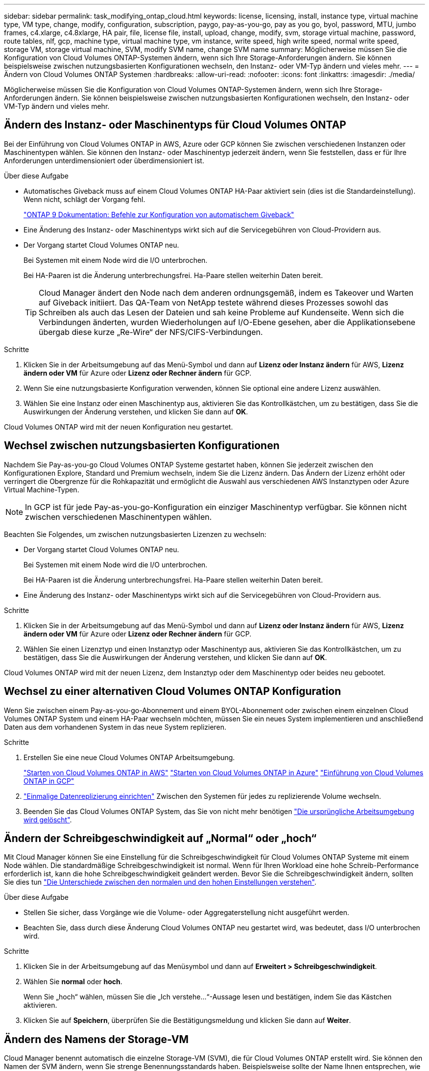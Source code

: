 ---
sidebar: sidebar 
permalink: task_modifying_ontap_cloud.html 
keywords: license, licensing, install, instance type, virtual machine type, VM type, change, modify, configuration, subscription, paygo, pay-as-you-go, pay as you go, byol, password, MTU, jumbo frames, c4.xlarge, c4.8xlarge, HA pair, file, license file, install, upload, change, modify, svm, storage virtual machine, password, route tables, nlf, gcp, machine type, virtual machine type, vm instance, write speed, high write speed, normal write speed, storage VM, storage virtual machine, SVM, modify SVM name, change SVM name 
summary: Möglicherweise müssen Sie die Konfiguration von Cloud Volumes ONTAP-Systemen ändern, wenn sich Ihre Storage-Anforderungen ändern. Sie können beispielsweise zwischen nutzungsbasierten Konfigurationen wechseln, den Instanz- oder VM-Typ ändern und vieles mehr. 
---
= Ändern von Cloud Volumes ONTAP Systemen
:hardbreaks:
:allow-uri-read: 
:nofooter: 
:icons: font
:linkattrs: 
:imagesdir: ./media/


[role="lead"]
Möglicherweise müssen Sie die Konfiguration von Cloud Volumes ONTAP-Systemen ändern, wenn sich Ihre Storage-Anforderungen ändern. Sie können beispielsweise zwischen nutzungsbasierten Konfigurationen wechseln, den Instanz- oder VM-Typ ändern und vieles mehr.



== Ändern des Instanz- oder Maschinentyps für Cloud Volumes ONTAP

Bei der Einführung von Cloud Volumes ONTAP in AWS, Azure oder GCP können Sie zwischen verschiedenen Instanzen oder Maschinentypen wählen. Sie können den Instanz- oder Maschinentyp jederzeit ändern, wenn Sie feststellen, dass er für Ihre Anforderungen unterdimensioniert oder überdimensioniert ist.

.Über diese Aufgabe
* Automatisches Giveback muss auf einem Cloud Volumes ONTAP HA-Paar aktiviert sein (dies ist die Standardeinstellung). Wenn nicht, schlägt der Vorgang fehl.
+
http://docs.netapp.com/ontap-9/topic/com.netapp.doc.dot-cm-hacg/GUID-3F50DE15-0D01-49A5-BEFD-D529713EC1FA.html["ONTAP 9 Dokumentation: Befehle zur Konfiguration von automatischem Giveback"^]

* Eine Änderung des Instanz- oder Maschinentyps wirkt sich auf die Servicegebühren von Cloud-Providern aus.
* Der Vorgang startet Cloud Volumes ONTAP neu.
+
Bei Systemen mit einem Node wird die I/O unterbrochen.

+
Bei HA-Paaren ist die Änderung unterbrechungsfrei. Ha-Paare stellen weiterhin Daten bereit.

+

TIP: Cloud Manager ändert den Node nach dem anderen ordnungsgemäß, indem es Takeover und Warten auf Giveback initiiert. Das QA-Team von NetApp testete während dieses Prozesses sowohl das Schreiben als auch das Lesen der Dateien und sah keine Probleme auf Kundenseite. Wenn sich die Verbindungen änderten, wurden Wiederholungen auf I/O-Ebene gesehen, aber die Applikationsebene übergab diese kurze „Re-Wire“ der NFS/CIFS-Verbindungen.



.Schritte
. Klicken Sie in der Arbeitsumgebung auf das Menü-Symbol und dann auf *Lizenz oder Instanz ändern* für AWS, *Lizenz ändern oder VM* für Azure oder *Lizenz oder Rechner ändern* für GCP.
. Wenn Sie eine nutzungsbasierte Konfiguration verwenden, können Sie optional eine andere Lizenz auswählen.
. Wählen Sie eine Instanz oder einen Maschinentyp aus, aktivieren Sie das Kontrollkästchen, um zu bestätigen, dass Sie die Auswirkungen der Änderung verstehen, und klicken Sie dann auf *OK*.


Cloud Volumes ONTAP wird mit der neuen Konfiguration neu gestartet.



== Wechsel zwischen nutzungsbasierten Konfigurationen

Nachdem Sie Pay-as-you-go Cloud Volumes ONTAP Systeme gestartet haben, können Sie jederzeit zwischen den Konfigurationen Explore, Standard und Premium wechseln, indem Sie die Lizenz ändern. Das Ändern der Lizenz erhöht oder verringert die Obergrenze für die Rohkapazität und ermöglicht die Auswahl aus verschiedenen AWS Instanztypen oder Azure Virtual Machine-Typen.


NOTE: In GCP ist für jede Pay-as-you-go-Konfiguration ein einziger Maschinentyp verfügbar. Sie können nicht zwischen verschiedenen Maschinentypen wählen.

Beachten Sie Folgendes, um zwischen nutzungsbasierten Lizenzen zu wechseln:

* Der Vorgang startet Cloud Volumes ONTAP neu.
+
Bei Systemen mit einem Node wird die I/O unterbrochen.

+
Bei HA-Paaren ist die Änderung unterbrechungsfrei. Ha-Paare stellen weiterhin Daten bereit.

* Eine Änderung des Instanz- oder Maschinentyps wirkt sich auf die Servicegebühren von Cloud-Providern aus.


.Schritte
. Klicken Sie in der Arbeitsumgebung auf das Menü-Symbol und dann auf *Lizenz oder Instanz ändern* für AWS, *Lizenz ändern oder VM* für Azure oder *Lizenz oder Rechner ändern* für GCP.
. Wählen Sie einen Lizenztyp und einen Instanztyp oder Maschinentyp aus, aktivieren Sie das Kontrollkästchen, um zu bestätigen, dass Sie die Auswirkungen der Änderung verstehen, und klicken Sie dann auf *OK*.


Cloud Volumes ONTAP wird mit der neuen Lizenz, dem Instanztyp oder dem Maschinentyp oder beides neu gebootet.



== Wechsel zu einer alternativen Cloud Volumes ONTAP Konfiguration

Wenn Sie zwischen einem Pay-as-you-go-Abonnement und einem BYOL-Abonnement oder zwischen einem einzelnen Cloud Volumes ONTAP System und einem HA-Paar wechseln möchten, müssen Sie ein neues System implementieren und anschließend Daten aus dem vorhandenen System in das neue System replizieren.

.Schritte
. Erstellen Sie eine neue Cloud Volumes ONTAP Arbeitsumgebung.
+
link:task_deploying_otc_aws.html["Starten von Cloud Volumes ONTAP in AWS"]
link:task_deploying_otc_azure.html["Starten von Cloud Volumes ONTAP in Azure"]
link:task_deploying_gcp.html["Einführung von Cloud Volumes ONTAP in GCP"]

. link:task_replicating_data.html["Einmalige Datenreplizierung einrichten"] Zwischen den Systemen für jedes zu replizierende Volume wechseln.
. Beenden Sie das Cloud Volumes ONTAP System, das Sie von nicht mehr benötigen link:task_deleting_working_env.html["Die ursprüngliche Arbeitsumgebung wird gelöscht"].




== Ändern der Schreibgeschwindigkeit auf „Normal“ oder „hoch“

Mit Cloud Manager können Sie eine Einstellung für die Schreibgeschwindigkeit für Cloud Volumes ONTAP Systeme mit einem Node wählen. Die standardmäßige Schreibgeschwindigkeit ist normal. Wenn für Ihren Workload eine hohe Schreib-Performance erforderlich ist, kann die hohe Schreibgeschwindigkeit geändert werden. Bevor Sie die Schreibgeschwindigkeit ändern, sollten Sie dies tun link:task_planning_your_config.html#choosing-a-write-speed["Die Unterschiede zwischen den normalen und den hohen Einstellungen verstehen"].

.Über diese Aufgabe
* Stellen Sie sicher, dass Vorgänge wie die Volume- oder Aggregaterstellung nicht ausgeführt werden.
* Beachten Sie, dass durch diese Änderung Cloud Volumes ONTAP neu gestartet wird, was bedeutet, dass I/O unterbrochen wird.


.Schritte
. Klicken Sie in der Arbeitsumgebung auf das Menüsymbol und dann auf *Erweitert > Schreibgeschwindigkeit*.
. Wählen Sie *normal* oder *hoch*.
+
Wenn Sie „hoch“ wählen, müssen Sie die „Ich verstehe...“-Aussage lesen und bestätigen, indem Sie das Kästchen aktivieren.

. Klicken Sie auf *Speichern*, überprüfen Sie die Bestätigungsmeldung und klicken Sie dann auf *Weiter*.




== Ändern des Namens der Storage-VM

Cloud Manager benennt automatisch die einzelne Storage-VM (SVM), die für Cloud Volumes ONTAP erstellt wird. Sie können den Namen der SVM ändern, wenn Sie strenge Benennungsstandards haben. Beispielsweise sollte der Name Ihnen entsprechen, wie Sie die SVMs für Ihre ONTAP Cluster benennen.

Wenn Sie aber zusätzliche SVMs für Cloud Volumes ONTAP erstellen, können Sie die SVMs nicht aus Cloud Manager umbenennen. Sie müssen dies direkt von Cloud Volumes ONTAP mit System Manager oder der CLI ausführen.

.Schritte
. Klicken Sie in der Arbeitsumgebung auf das Menü-Symbol und dann auf *Information*.
. Klicken Sie rechts neben dem Namen der Storage-VM auf das Bearbeiten-Symbol.
+
image:screenshot_svm.gif["Screenshot: Zeigt das Feld SVM-Name und das Bearbeitungssymbol an, auf das Sie klicken müssen, um den SVM-Namen zu ändern."]

. Ändern Sie im Dialogfeld SVM-Name ändern den Namen und klicken Sie dann auf *Speichern*.




== Ändern des Passworts für Cloud Volumes ONTAP

Cloud Volumes ONTAP enthält ein Cluster-Administratorkonto. Sie können das Kennwort für dieses Konto bei Bedarf über Cloud Manager ändern.


IMPORTANT: Sie sollten das Kennwort für das Administratorkonto nicht über System Manager oder die CLI ändern. Das Kennwort wird nicht in Cloud Manager angezeigt. Daher kann Cloud Manager die Instanz nicht ordnungsgemäß überwachen.

.Schritte
. Klicken Sie in der Arbeitsumgebung auf das Menüsymbol und dann auf *Erweitert > Passwort festlegen*.
. Geben Sie das neue Passwort zweimal ein und klicken Sie dann auf *Speichern*.
+
Das neue Kennwort muss sich von einem der letzten sechs Kennwörter unterscheiden.





== Ändern der Netzwerk-MTU für c4.4xlarge und c4.8xlarge Instanzen

Standardmäßig ist Cloud Volumes ONTAP so konfiguriert, dass 9.000 MTU (auch Jumbo Frames genannt) verwendet werden, wenn Sie die c4.4xlarge Instanz oder die c4.8xlarge Instanz in AWS auswählen. Sie können die Netzwerk-MTU auf 1.500 Byte ändern, wenn dies für Ihre Netzwerkkonfiguration besser geeignet ist.

Eine maximale Netzwerkübertragungseinheit (Maximum Transmission Unit, MTU) von 9.000 Byte bietet den höchstmöglichen Netzwerkdurchsatz für bestimmte Konfigurationen.

9.000 MTU ist eine gute Wahl, wenn Clients in demselben VPC mit dem Cloud Volumes ONTAP System kommunizieren und einige oder alle dieser Clients ebenfalls 9.000 MTU unterstützen. Wenn der Datenverkehr den VPC verlässt, kann es zu einer Paketfragmentierung kommen, die die Performance beeinträchtigt.

Eine Netzwerk-MTU von 1.500 Byte ist eine gute Wahl, wenn Clients oder Systeme außerhalb des VPC mit dem Cloud Volumes ONTAP System kommunizieren.

.Schritte
. Klicken Sie in der Arbeitsumgebung auf das Menüsymbol und dann auf *Erweitert > Netzwerknutzung*.
. Wählen Sie *Standard* oder *Jumbo Frames*.
. Klicken Sie Auf *Ändern*.




== Ändern von Routingtabellen im Zusammenhang mit HA-Paaren in mehreren AWS AZS

Sie können die AWS-Routing-Tabellen mit Routen zu den unverankerten IP-Adressen für ein HA-Paar ändern. Vielleicht möchten Sie dies tun, wenn neue NFS- oder CIFS-Clients auf ein HA-Paar in AWS zugreifen müssen.

.Schritte
. Klicken Sie in der Arbeitsumgebung auf das Menü-Symbol und dann auf *Information*.
. Klicken Sie Auf *Routentabellen*.
. Ändern Sie die Liste der ausgewählten Routentabellen und klicken Sie dann auf *Speichern*.


Cloud Manager sendet eine AWS-Anforderung zum Ändern der Routentabellen.
